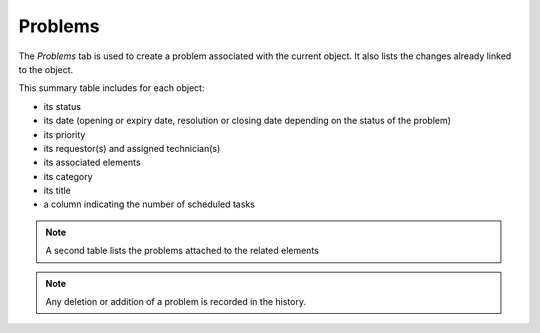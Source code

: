 Problems
~~~~~~~~

The *Problems* tab is used to create a problem associated with the current object. It also lists the changes already linked to the object.

This summary table includes for each object:

* its status
* its date (opening or expiry date, resolution or closing date depending on the status of the problem)
* its priority
* its requestor(s) and assigned technician(s)
* its associated elements
* its category
* its title
* a column indicating the number of scheduled tasks

.. image:: /modules/tabs/images/problems.png
   :alt: Creation and list of associated problems
   :align: center

.. note::
   A second table lists the problems attached to the related elements

.. note::
   Any deletion or addition of a problem is recorded in the history.
